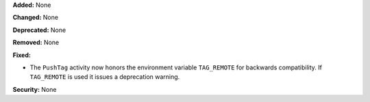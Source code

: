 **Added:** None

**Changed:** None

**Deprecated:** None

**Removed:** None

**Fixed:**

* The ``PushTag`` activity now honors the environment variable ``TAG_REMOTE``
  for backwards compatibility. If ``TAG_REMOTE`` is used it issues a
  deprecation warning.

**Security:** None
